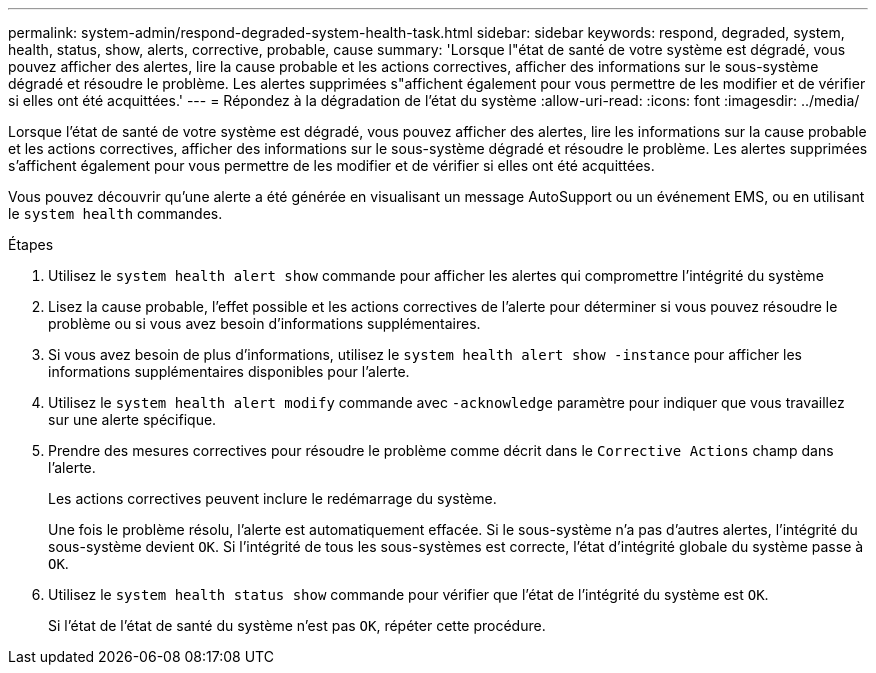 ---
permalink: system-admin/respond-degraded-system-health-task.html 
sidebar: sidebar 
keywords: respond, degraded, system, health, status, show, alerts, corrective, probable, cause 
summary: 'Lorsque l"état de santé de votre système est dégradé, vous pouvez afficher des alertes, lire la cause probable et les actions correctives, afficher des informations sur le sous-système dégradé et résoudre le problème. Les alertes supprimées s"affichent également pour vous permettre de les modifier et de vérifier si elles ont été acquittées.' 
---
= Répondez à la dégradation de l'état du système
:allow-uri-read: 
:icons: font
:imagesdir: ../media/


[role="lead"]
Lorsque l'état de santé de votre système est dégradé, vous pouvez afficher des alertes, lire les informations sur la cause probable et les actions correctives, afficher des informations sur le sous-système dégradé et résoudre le problème. Les alertes supprimées s'affichent également pour vous permettre de les modifier et de vérifier si elles ont été acquittées.

Vous pouvez découvrir qu'une alerte a été générée en visualisant un message AutoSupport ou un événement EMS, ou en utilisant le `system health` commandes.

.Étapes
. Utilisez le `system health alert show` commande pour afficher les alertes qui compromettre l'intégrité du système
. Lisez la cause probable, l'effet possible et les actions correctives de l'alerte pour déterminer si vous pouvez résoudre le problème ou si vous avez besoin d'informations supplémentaires.
. Si vous avez besoin de plus d'informations, utilisez le `system health alert show -instance` pour afficher les informations supplémentaires disponibles pour l'alerte.
. Utilisez le `system health alert modify` commande avec `-acknowledge` paramètre pour indiquer que vous travaillez sur une alerte spécifique.
. Prendre des mesures correctives pour résoudre le problème comme décrit dans le `Corrective Actions` champ dans l'alerte.
+
Les actions correctives peuvent inclure le redémarrage du système.

+
Une fois le problème résolu, l'alerte est automatiquement effacée. Si le sous-système n'a pas d'autres alertes, l'intégrité du sous-système devient `OK`. Si l'intégrité de tous les sous-systèmes est correcte, l'état d'intégrité globale du système passe à `OK`.

. Utilisez le `system health status show` commande pour vérifier que l'état de l'intégrité du système est `OK`.
+
Si l'état de l'état de santé du système n'est pas `OK`, répéter cette procédure.


